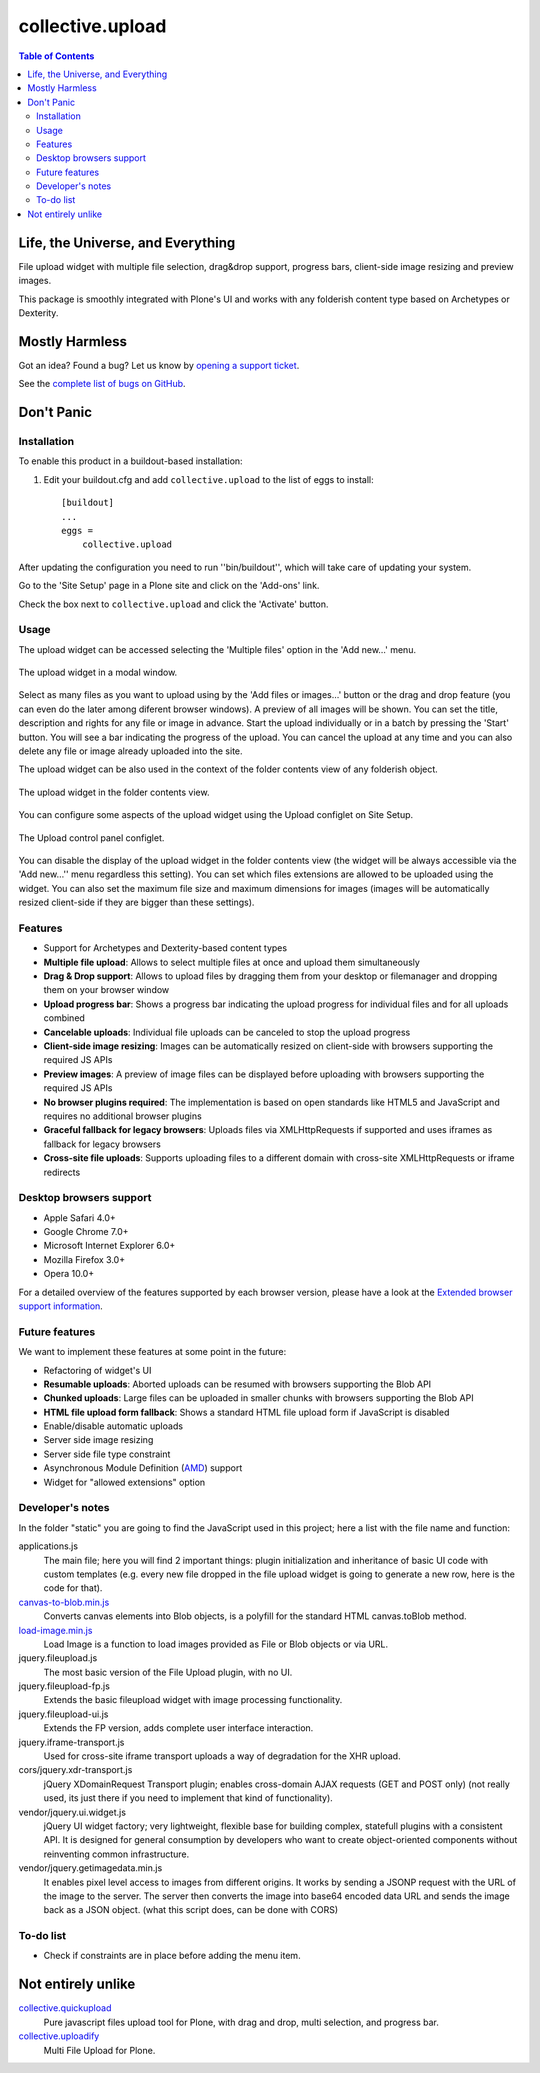 *****************
collective.upload
*****************

.. contents:: Table of Contents

Life, the Universe, and Everything
----------------------------------

File upload widget with multiple file selection, drag&drop support, progress
bars, client-side image resizing and preview images.

This package is smoothly integrated with Plone's UI and works with any folderish content type based on Archetypes or Dexterity.

Mostly Harmless
---------------

.. image:: http://img.shields.io/pypi/v/collective.upload.svg
    :target: https://pypi.python.org/pypi/collective.upload

.. image:: https://img.shields.io/travis/collective/collective.upload/master.svg
    :target: http://travis-ci.org/collective/collective.upload

.. image:: https://img.shields.io/coveralls/collective/collective.upload/master.svg
    :target: https://coveralls.io/r/collective/collective.upload

Got an idea? Found a bug? Let us know by `opening a support ticket <https://github.com/collective/collective.upload/issues>`_.

See the `complete list of bugs on GitHub <https://github.com/collective/collective.upload/issues?labels=bug&milestone=&page=1&state=open>`_.

Don't Panic
-----------

Installation
^^^^^^^^^^^^

To enable this product in a buildout-based installation:

#. Edit your buildout.cfg and add ``collective.upload`` to the list of eggs to
   install::

    [buildout]
    ...
    eggs =
        collective.upload

After updating the configuration you need to run ''bin/buildout'', which will
take care of updating your system.

Go to the 'Site Setup' page in a Plone site and click on the 'Add-ons' link.

Check the box next to ``collective.upload`` and click the 'Activate' button.

Usage
^^^^^

The upload widget can be accessed selecting the 'Multiple files' option in the 'Add new…' menu.

.. figure:: https://raw.githubusercontent.com/collective/collective.upload/master/docs/modal.png
    :align: center
    :height: 620px
    :width: 768px

    The upload widget in a modal window.

Select as many files as you want to upload using by the 'Add files or images…' button or the drag and drop feature
(you can even do the later among diferent browser windows).
A preview of all images will be shown.
You can set the title, description and rights for any file or image in advance.
Start the upload individually or in a batch by pressing the 'Start' button.
You will see a bar indicating the progress of the upload.
You can cancel the upload at any time and you can also delete any file or image already uploaded into the site.

The upload widget can be also used in the context of the folder contents view of any folderish object.

.. figure:: https://raw.githubusercontent.com/collective/collective.upload/master/docs/foldercontents.png
    :align: center
    :height: 930px
    :width: 768px

    The upload widget in the folder contents view.

You can configure some aspects of the upload widget using the Upload configlet on Site Setup.

.. figure:: https://raw.githubusercontent.com/collective/collective.upload/master/docs/controlpanel.png
    :align: center
    :height: 740px
    :width: 768px

    The Upload control panel configlet.

You can disable the display of the upload widget in the folder contents view
(the widget will be always accessible via the 'Add new…'' menu regardless this setting).
You can set which files extensions are allowed to be uploaded using the widget.
You can also set the maximum file size and maximum dimensions for images
(images will be automatically resized client-side if they are bigger than these settings).

Features
^^^^^^^^

- Support for Archetypes and Dexterity-based content types
- **Multiple file upload**: Allows to select multiple files at once and upload them simultaneously
- **Drag & Drop support**: Allows to upload files by dragging them from your desktop or filemanager and dropping them on your browser window
- **Upload progress bar**: Shows a progress bar indicating the upload progress for individual files and for all uploads combined
- **Cancelable uploads**: Individual file uploads can be canceled to stop the upload progress
- **Client-side image resizing**: Images can be automatically resized on client-side with browsers supporting the required JS APIs
- **Preview images**: A preview of image files can be displayed before uploading with browsers supporting the required JS APIs
- **No browser plugins required**: The implementation is based on open standards like HTML5 and JavaScript and requires no additional browser plugins
- **Graceful fallback for legacy browsers**: Uploads files via XMLHttpRequests if supported and uses iframes as fallback for legacy browsers
- **Cross-site file uploads**: Supports uploading files to a different domain with cross-site XMLHttpRequests or iframe redirects

Desktop browsers support
^^^^^^^^^^^^^^^^^^^^^^^^

- Apple Safari 4.0+
- Google Chrome 7.0+
- Microsoft Internet Explorer 6.0+
- Mozilla Firefox 3.0+
- Opera 10.0+

For a detailed overview of the features supported by each browser version,
please have a look at the `Extended browser support information`_.

Future features
^^^^^^^^^^^^^^^

We want to implement these features at some point in the future:

- Refactoring of widget's UI
- **Resumable uploads**: Aborted uploads can be resumed with browsers
  supporting the Blob API
- **Chunked uploads**: Large files can be uploaded in smaller chunks with
  browsers supporting the Blob API
- **HTML file upload form fallback**: Shows a standard HTML file upload form
  if JavaScript is disabled
- Enable/disable automatic uploads
- Server side image resizing
- Server side file type constraint
- Asynchronous Module Definition (`AMD`_) support
- Widget for "allowed extensions" option

Developer's notes
^^^^^^^^^^^^^^^^^

In the folder "static" you are going to find the JavaScript used in this
project; here a list with the file name and function:

applications.js
  The main file; here you will find 2 important things: plugin initialization
  and inheritance of basic UI code with custom templates (e.g. every new file
  dropped in the file upload widget is going to generate a new row, here is
  the code for that).

`canvas-to-blob.min.js`_
  Converts canvas elements into Blob objects, is a polyfill for the standard
  HTML canvas.toBlob method.

`load-image.min.js`_
  Load Image is a function to load images provided as File or Blob objects or
  via URL.

jquery.fileupload.js
  The most basic version of the File Upload plugin, with no UI.

jquery.fileupload-fp.js
  Extends the basic fileupload widget with image processing functionality.

jquery.fileupload-ui.js
  Extends the FP version, adds complete user interface interaction.

jquery.iframe-transport.js
  Used for cross-site iframe transport uploads a way of degradation for the
  XHR upload.

cors/jquery.xdr-transport.js
  jQuery XDomainRequest Transport plugin; enables cross-domain AJAX requests
  (GET and POST only) (not really used, its just there if you need to
  implement that kind of functionality).

vendor/jquery.ui.widget.js
  jQuery UI widget factory; very lightweight, flexible base for building
  complex, statefull plugins with a consistent API. It is designed for general
  consumption by developers who want to create object-oriented components
  without reinventing common infrastructure.

vendor/jquery.getimagedata.min.js
  It enables pixel level access to images from different origins. It works by sending a JSONP request with the URL of the image to the server. The server then converts the image into base64 encoded data URL and sends the image back as a JSON object. (what this script does, can be done with CORS)

To-do list
^^^^^^^^^^

* Check if constraints are in place before adding the menu item.

.. _`Extended browser support information`: https://github.com/blueimp/jQuery-File-Upload/wiki/Browser-support
.. _`canvas-to-blob.min.js`: https://github.com/blueimp/JavaScript-Canvas-to-Blob
.. _`load-image.min.js`: https://github.com/blueimp/JavaScript-Load-Image
.. _`AMD`: https://github.com/amdjs/amdjs-api/wiki/AMD

Not entirely unlike
-------------------

`collective.quickupload`_
    Pure javascript files upload tool for Plone, with drag and drop, multi
    selection, and progress bar.

`collective.uploadify`_
    Multi File Upload for Plone.

.. _`collective.quickupload`: http://pypi.python.org/pypi/collective.quickupload
.. _`collective.uploadify`: http://pypi.python.org/pypi/collective.uploadify
